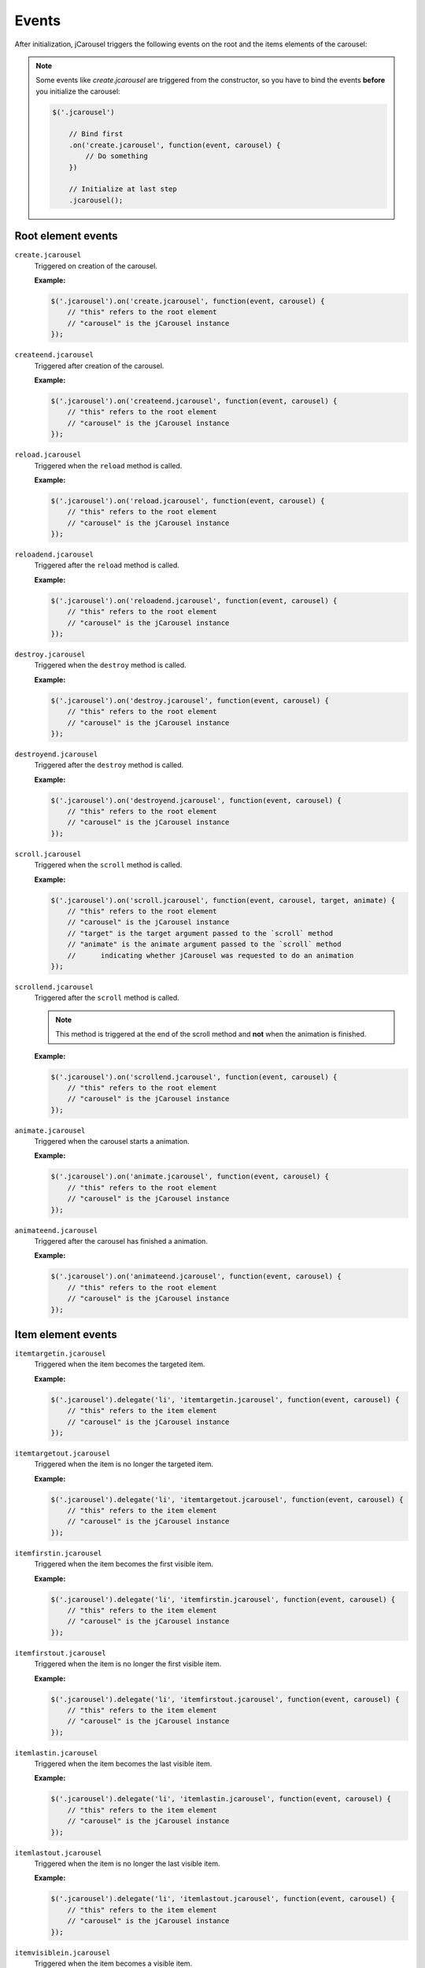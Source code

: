 Events
======

After initialization, jCarousel triggers the following events on the root
and the items elements of the carousel:

.. note::

    Some events like `create.jcarousel` are triggered from the constructor,
    so you have to bind the events **before** you initialize the carousel:

    .. code-block:: javascript

        $('.jcarousel')

            // Bind first
            .on('create.jcarousel', function(event, carousel) {
                // Do something
            })

            // Initialize at last step
            .jcarousel();

Root element events
-------------------

.. _reference.events.create:

``create.jcarousel``
    Triggered on creation of the carousel.

    **Example:**

    .. code-block:: javascript

        $('.jcarousel').on('create.jcarousel', function(event, carousel) {
            // "this" refers to the root element
            // "carousel" is the jCarousel instance
        });

.. _reference.events.createend:

``createend.jcarousel``
    Triggered after creation of the carousel.

    **Example:**

    .. code-block:: javascript

        $('.jcarousel').on('createend.jcarousel', function(event, carousel) {
            // "this" refers to the root element
            // "carousel" is the jCarousel instance
        });

.. _reference.events.reload:

``reload.jcarousel``
    Triggered when the ``reload`` method is called.

    **Example:**

    .. code-block:: javascript

        $('.jcarousel').on('reload.jcarousel', function(event, carousel) {
            // "this" refers to the root element
            // "carousel" is the jCarousel instance
        });

.. _reference.events.reloadend:

``reloadend.jcarousel``
    Triggered after the ``reload`` method is called.

    **Example:**

    .. code-block:: javascript

        $('.jcarousel').on('reloadend.jcarousel', function(event, carousel) {
            // "this" refers to the root element
            // "carousel" is the jCarousel instance
        });

.. _reference.events.destroy:

``destroy.jcarousel``
    Triggered when the ``destroy`` method is called.

    **Example:**

    .. code-block:: javascript

        $('.jcarousel').on('destroy.jcarousel', function(event, carousel) {
            // "this" refers to the root element
            // "carousel" is the jCarousel instance
        });

.. _reference.events.destroyend:

``destroyend.jcarousel``
    Triggered after the ``destroy`` method is called.

    **Example:**

    .. code-block:: javascript

        $('.jcarousel').on('destroyend.jcarousel', function(event, carousel) {
            // "this" refers to the root element
            // "carousel" is the jCarousel instance
        });

.. _reference.events.scroll:

``scroll.jcarousel``
    Triggered when the ``scroll`` method is called.

    **Example:**

    .. code-block:: javascript

        $('.jcarousel').on('scroll.jcarousel', function(event, carousel, target, animate) {
            // "this" refers to the root element
            // "carousel" is the jCarousel instance
            // "target" is the target argument passed to the `scroll` method
            // "animate" is the animate argument passed to the `scroll` method
            //      indicating whether jCarousel was requested to do an animation
        });

.. _reference.events.scrollend:

``scrollend.jcarousel``
    Triggered after the ``scroll`` method is called.

    .. note::

        This method is triggered at the end of the scroll method and **not**
        when the animation is finished.

    **Example:**

    .. code-block:: javascript

        $('.jcarousel').on('scrollend.jcarousel', function(event, carousel) {
            // "this" refers to the root element
            // "carousel" is the jCarousel instance
        });

.. _reference.events.animate:

``animate.jcarousel``
    Triggered when the carousel starts a animation.

    **Example:**

    .. code-block:: javascript

        $('.jcarousel').on('animate.jcarousel', function(event, carousel) {
            // "this" refers to the root element
            // "carousel" is the jCarousel instance
        });

.. _reference.events.animateend:

``animateend.jcarousel``
    Triggered after the carousel has finished a animation.

    **Example:**

    .. code-block:: javascript

        $('.jcarousel').on('animateend.jcarousel', function(event, carousel) {
            // "this" refers to the root element
            // "carousel" is the jCarousel instance
        });

Item element events
-------------------

.. _reference.events.itemtargetin:

``itemtargetin.jcarousel``
    Triggered when the item becomes the targeted item.

    **Example:**

    .. code-block:: javascript

        $('.jcarousel').delegate('li', 'itemtargetin.jcarousel', function(event, carousel) {
            // "this" refers to the item element
            // "carousel" is the jCarousel instance
        });

.. _reference.events.itemtargetout:

``itemtargetout.jcarousel``
    Triggered when the item is no longer the targeted item.

    **Example:**

    .. code-block:: javascript

        $('.jcarousel').delegate('li', 'itemtargetout.jcarousel', function(event, carousel) {
            // "this" refers to the item element
            // "carousel" is the jCarousel instance
        });

.. _reference.events.itemfirstin:

``itemfirstin.jcarousel``
    Triggered when the item becomes the first visible item.

    **Example:**

    .. code-block:: javascript

        $('.jcarousel').delegate('li', 'itemfirstin.jcarousel', function(event, carousel) {
            // "this" refers to the item element
            // "carousel" is the jCarousel instance
        });

.. _reference.events.itemfirstout:

``itemfirstout.jcarousel``
    Triggered when the item is no longer the first visible item.

    **Example:**

    .. code-block:: javascript

        $('.jcarousel').delegate('li', 'itemfirstout.jcarousel', function(event, carousel) {
            // "this" refers to the item element
            // "carousel" is the jCarousel instance
        });

.. _reference.events.itemlastin:

``itemlastin.jcarousel``
    Triggered when the item becomes the last visible item.

    **Example:**

    .. code-block:: javascript

        $('.jcarousel').delegate('li', 'itemlastin.jcarousel', function(event, carousel) {
            // "this" refers to the item element
            // "carousel" is the jCarousel instance
        });

.. _reference.events.itemlastout:

``itemlastout.jcarousel``
    Triggered when the item is no longer the last visible item.

    **Example:**

    .. code-block:: javascript

        $('.jcarousel').delegate('li', 'itemlastout.jcarousel', function(event, carousel) {
            // "this" refers to the item element
            // "carousel" is the jCarousel instance
        });

.. _reference.events.itemvisiblein:

``itemvisiblein.jcarousel``
    Triggered when the item becomes a visible item.

    **Example:**

    .. code-block:: javascript

        $('.jcarousel').delegate('li', 'itemvisiblein.jcarousel', function(event, carousel) {
            // "this" refers to the item element
            // "carousel" is the jCarousel instance
        });

.. _reference.events.itemvisibleout:

``itemvisibleout.jcarousel``
    Triggered when the item is no longer a visible item.

    **Example:**

    .. code-block:: javascript

        $('.jcarousel').delegate('li', 'itemvisibleout.jcarousel', function(event, carousel) {
            // "this" refers to the item element
            // "carousel" is the jCarousel instance
        });

.. _reference.events.itemfullyvisiblein:

``itemfullyvisiblein.jcarousel``
    Triggered when the item becomes a fully visible item.

    **Example:**

    .. code-block:: javascript

        $('.jcarousel').delegate('li', 'itemfullyvisiblein.jcarousel', function(event, carousel) {
            // "this" refers to the item element
            // "carousel" is the jCarousel instance
        });

.. _reference.events.itemfullyvisibleout:

``itemfullyvisibleout.jcarousel``
    Triggered when the item is no longer a fully visible item.

    **Example:**

    .. code-block:: javascript

        $('.jcarousel').delegate('li', 'itemfullyvisibleout.jcarousel', function(event, carousel) {
            // "this" refers to the item element
            // "carousel" is the jCarousel instance
        });

